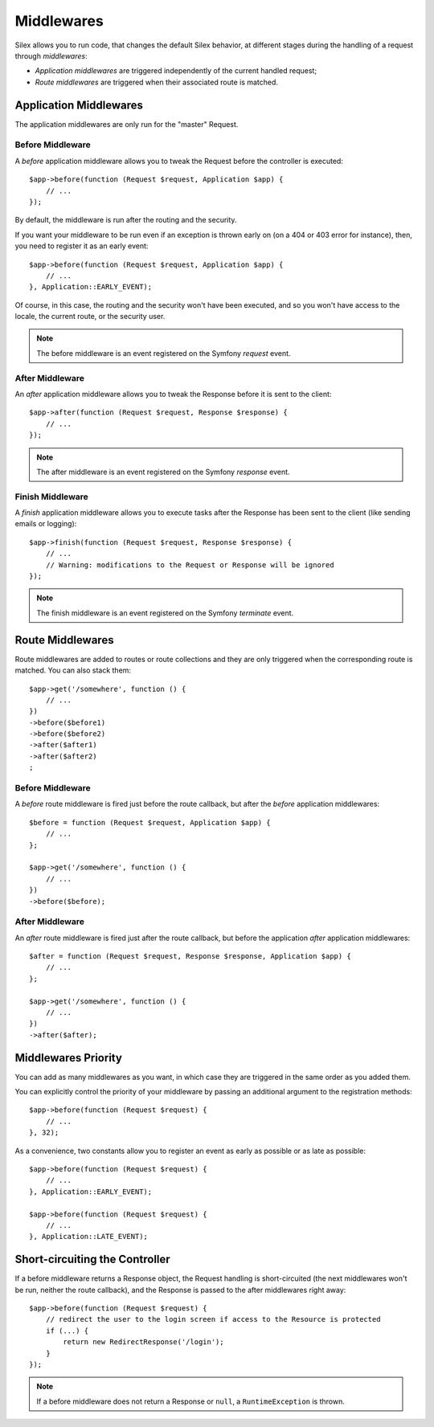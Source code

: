 Middlewares
===========

Silex allows you to run code, that changes the default Silex behavior, at
different stages during the handling of a request through *middlewares*:

* *Application middlewares* are triggered independently of the current handled
  request;

* *Route middlewares* are triggered when their associated route is matched.

Application Middlewares
-----------------------

The application middlewares are only run for the "master" Request.

Before Middleware
~~~~~~~~~~~~~~~~~

A *before* application middleware allows you to tweak the Request before the
controller is executed::

    $app->before(function (Request $request, Application $app) {
        // ...
    });

By default, the middleware is run after the routing and the security.

If you want your middleware to be run even if an exception is thrown early on
(on a 404 or 403 error for instance), then, you need to register it as an
early event::

    $app->before(function (Request $request, Application $app) {
        // ...
    }, Application::EARLY_EVENT);

Of course, in this case, the routing and the security won't have been
executed, and so you won't have access to the locale, the current route, or
the security user.

.. note::

    The before middleware is an event registered on the Symfony *request*
    event.

After Middleware
~~~~~~~~~~~~~~~~

An *after* application middleware allows you to tweak the Response before it
is sent to the client::

    $app->after(function (Request $request, Response $response) {
        // ...
    });

.. note::

    The after middleware is an event registered on the Symfony *response*
    event.

Finish Middleware
~~~~~~~~~~~~~~~~~

A *finish* application middleware allows you to execute tasks after the
Response has been sent to the client (like sending emails or logging)::

    $app->finish(function (Request $request, Response $response) {
        // ...
        // Warning: modifications to the Request or Response will be ignored
    });

.. note::

    The finish middleware is an event registered on the Symfony *terminate*
    event.

Route Middlewares
-----------------

Route middlewares are added to routes or route collections and they are only
triggered when the corresponding route is matched. You can also stack them::

    $app->get('/somewhere', function () {
        // ...
    })
    ->before($before1)
    ->before($before2)
    ->after($after1)
    ->after($after2)
    ;

Before Middleware
~~~~~~~~~~~~~~~~~

A *before* route middleware is fired just before the route callback, but after
the *before* application middlewares::

    $before = function (Request $request, Application $app) {
        // ...
    };

    $app->get('/somewhere', function () {
        // ...
    })
    ->before($before);

After Middleware
~~~~~~~~~~~~~~~~

An *after* route middleware is fired just after the route callback, but before
the application *after* application middlewares::

    $after = function (Request $request, Response $response, Application $app) {
        // ...
    };

    $app->get('/somewhere', function () {
        // ...
    })
    ->after($after);

Middlewares Priority
--------------------

You can add as many middlewares as you want, in which case they are triggered
in the same order as you added them.

You can explicitly control the priority of your middleware by passing an
additional argument to the registration methods::

    $app->before(function (Request $request) {
        // ...
    }, 32);

As a convenience, two constants allow you to register an event as early as
possible or as late as possible::

    $app->before(function (Request $request) {
        // ...
    }, Application::EARLY_EVENT);

    $app->before(function (Request $request) {
        // ...
    }, Application::LATE_EVENT);

Short-circuiting the Controller
-------------------------------

If a before middleware returns a Response object, the Request handling is
short-circuited (the next middlewares won't be run, neither the route
callback), and the Response is passed to the after middlewares right away::

    $app->before(function (Request $request) {
        // redirect the user to the login screen if access to the Resource is protected
        if (...) {
            return new RedirectResponse('/login');
        }
    });

.. note::

    If a before middleware does not return a Response or ``null``, a
    ``RuntimeException`` is thrown.
